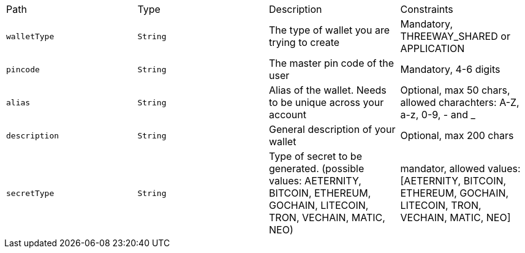 |===
|Path|Type|Description|Constraints
|`+walletType+`
|`+String+`
|The type of wallet you are trying to create
|Mandatory, THREEWAY_SHARED or APPLICATION
|`+pincode+`
|`+String+`
|The master pin code of the user
|Mandatory, 4-6 digits
|`+alias+`
|`+String+`
|Alias of the wallet. Needs to be unique across your account
|Optional, max 50 chars, allowed charachters: A-Z, a-z, 0-9, - and _
|`+description+`
|`+String+`
|General description of your wallet
|Optional, max 200 chars
|`+secretType+`
|`+String+`
|Type of secret to be generated. (possible values: AETERNITY, BITCOIN, ETHEREUM, GOCHAIN, LITECOIN, TRON, VECHAIN, MATIC, NEO)
|mandator, allowed values: [AETERNITY, BITCOIN, ETHEREUM, GOCHAIN, LITECOIN, TRON, VECHAIN, MATIC, NEO]
|===

